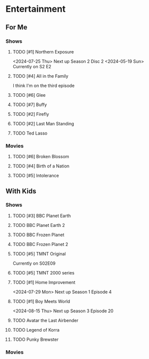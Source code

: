 #+PRIORITIES: 1 10 5

* Entertainment
** For Me
*** Shows
**** TODO [#1] Northern Exposure
<2024-07-25 Thu> Next up Season 2 Disc 2
<2024-05-19 Sun> Currently on S2 E2
**** TODO [#4] All in the Family
I think I'm on the third episode
**** TODO [#6] Glee
**** TODO [#7] Buffy
**** TODO [#2] Firefly
**** TODO [#2] Last Man Standing
**** TODO Ted Lasso
*** Movies
**** TODO [#6] Broken Blossom
**** TODO [#4] Birth of a Nation
**** TODO [#5] Intolerance
** With Kids
*** Shows
**** TODO [#3] BBC Planet Earth
**** TODO BBC Planet Earth 2
**** TODO BBC Frozen Planet
**** TODO BBC Frozen Planet 2
**** TODO [#5] TMNT Original
Currently on S02E09
**** TODO [#5] TMNT 2000 series
**** TODO [#1] Home Improvement
<2024-07-29 Mon> Next up Season 1 Episode 4
**** TODO [#1] Boy Meets World
<2024-08-15 Thu> Next up Season 3 Episode 20
**** TODO Avatar the Last Airbender
**** TODO Legend of Korra

**** TODO Punky Brewster
*** Movies
